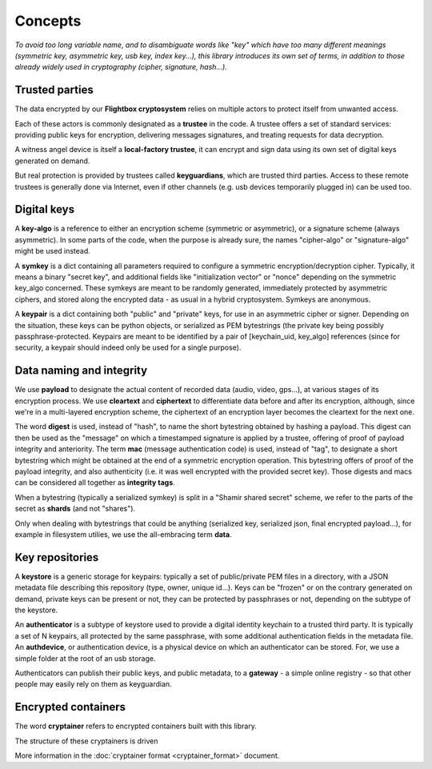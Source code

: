 
Concepts
=============

*To avoid too long variable name, and to disambiguate words like "key" which have too many different meanings (symmetric key, asymmetric key, usb key, index key...), this library introduces its own set of terms, in addition to those already widely used in cryptography (cipher, signature, hash...).*


Trusted parties
------------------

The data encrypted by our **Flightbox cryptosystem** relies on multiple actors to protect itself from unwanted access.

Each of these actors is commonly designated as a **trustee** in the code. A trustee offers a set of standard services: providing public keys for encryption, delivering messages signatures, and treating requests for data decryption.

A witness angel device is itself a **local-factory trustee**, it can encrypt and sign data using its own set of digital keys generated on demand.

But real protection is provided by trustees called **keyguardians**, which are trusted third parties. Access to these remote trustees is generally done via Internet, even if other channels (e.g. usb devices temporarily plugged in) can be used too.


Digital keys
-----------------

A **key-algo** is a reference to either an encryption scheme (symmetric or asymmetric), or a signature scheme (always asymmetric).
In some parts of the code, when the purpose is already sure, the names "cipher-algo" or "signature-algo" might be used instead.

A **symkey** is a dict containing all parameters required to configure a symmetric encryption/decryption cipher. Typically, it means a binary "secret key", and additional fields like "initialization vector" or "nonce" depending on the symmetric key_algo concerned. These symkeys are meant to be randomly generated, immediately protected by asymmetric ciphers, and stored along the encrypted data - as usual in a hybrid cryptosystem. Symkeys are anonymous.

A **keypair** is a dict containing both "public" and "private" keys, for use in an asymmetric cipher or signer. Depending on the situation, these keys can be python objects, or serialized as PEM bytestrings (the private key being possibly passphrase-protected. Keypairs are meant to be identified by a pair of [keychain_uid, key_algo] references (since for security, a keypair should indeed only be used for a single purpose).


Data naming and integrity
-------------------------------

We use **payload** to designate the actual content of recorded data (audio, video, gps...), at various stages of its encryption process. We use **cleartext** and **ciphertext** to differentiate data before and after its encryption, although, since we're in a multi-layered encryption scheme, the ciphertext of an encryption layer becomes the cleartext for the next one.

The word **digest** is used, instead of "hash", to name the short bytestring obtained by hashing a payload. This digest can then be used as the "message" on which a timestamped signature is applied by a trustee, offering of proof of payload integrity and anteriority.
The term **mac** (message authentication code) is used, instead of "tag", to designate a short bytestring which might be obtained at the end of a symmetric encryption operation. This bytestring offers of proof of the payload integrity, and also authenticity (i.e. it was well encrypted with the provided secret key).
Those digests and macs can be considered all together as **integrity tags**.


When a bytestring (typically a serialized symkey) is split in a "Shamir shared secret" scheme, we refer to the parts of the secret as **shards** (and not "shares").

Only when dealing with bytestrings that could be anything (serialized key, serialized json, final encrypted payload...), for example in filesystem utilies, we use the all-embracing term **data**.


Key repositories
-----------------

A **keystore** is a generic storage for keypairs: typically a set of public/private PEM files in a directory, with a JSON metadata file describing this repository (type, owner, unique id...). Keys can be "frozen" or on the contrary generated on demand, private keys can be present or not, they can be protected by passphrases or not, depending on the subtype of the keystore.

An **authenticator** is a subtype of keystore used to provide a digital identity keychain to a trusted third party. It is typically a set of N keypairs, all protected by the same passphrase, with some additional authentication fields in the metadata file. An **authdevice**, or authentication device, is a physical device on which an authenticator can be stored. For, we use a simple folder at the root of an usb storage.

Authenticators can publish their public keys, and public metadata, to a **gateway** - a simple online registry - so that other people may easily rely on them as keyguardian.


Encrypted containers
-------------------------

The word **cryptainer** refers to encrypted containers built with this library.

The structure of these cryptainers is driven

More information in the :doc:`cryptainer format <cryptainer_format>` document.


